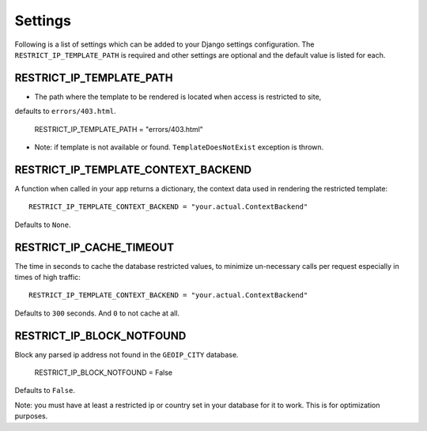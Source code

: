 ========
Settings
========

Following is a list of settings which can be added to your Django settings
configuration. The ``RESTRICT_IP_TEMPLATE_PATH`` is required and other settings 
are optional and the default value is listed for each.


RESTRICT_IP_TEMPLATE_PATH
-------------------------

* The path where the template to be rendered is located when access is restricted to site,
defaults to ``errors/403.html``.

    RESTRICT_IP_TEMPLATE_PATH = "errors/403.html"

* Note: if template is not available or found. ``TemplateDoesNotExist`` exception is thrown.


RESTRICT_IP_TEMPLATE_CONTEXT_BACKEND
------------------------------------

A function when called in your app returns a dictionary, the 
context data used in rendering the restricted template::

    RESTRICT_IP_TEMPLATE_CONTEXT_BACKEND = "your.actual.ContextBackend"

Defaults to ``None``.


RESTRICT_IP_CACHE_TIMEOUT
-------------------------

The time in seconds to cache the database restricted values, 
to minimize un-necessary calls per request especially in times of high traffic::

    RESTRICT_IP_TEMPLATE_CONTEXT_BACKEND = "your.actual.ContextBackend"

Defaults to ``300`` seconds. And ``0`` to not cache at all.


RESTRICT_IP_BLOCK_NOTFOUND
--------------------------------

Block any parsed ip address not found in the ``GEOIP_CITY`` database.

    RESTRICT_IP_BLOCK_NOTFOUND = False

Defaults to ``False``.

Note: you must have at least a restricted ip or country set in your database for it to work. 
This is for optimization purposes.